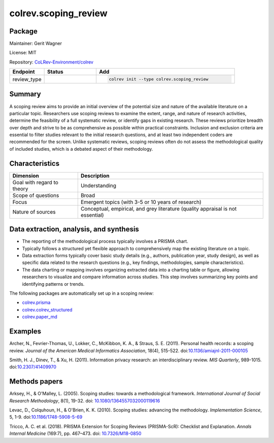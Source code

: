 .. |EXPERIMENTAL| image:: https://img.shields.io/badge/status-experimental-blue
   :height: 14pt
   :target: https://colrev.readthedocs.io/en/latest/dev_docs/dev_status.html
.. |MATURING| image:: https://img.shields.io/badge/status-maturing-yellowgreen
   :height: 14pt
   :target: https://colrev.readthedocs.io/en/latest/dev_docs/dev_status.html
.. |STABLE| image:: https://img.shields.io/badge/status-stable-brightgreen
   :height: 14pt
   :target: https://colrev.readthedocs.io/en/latest/dev_docs/dev_status.html
.. |GIT_REPO| image:: /_static/svg/iconmonstr-code-fork-1.svg
   :width: 15
   :alt: Git repository
.. |LICENSE| image:: /_static/svg/iconmonstr-copyright-2.svg
   :width: 15
   :alt: Licencse
.. |MAINTAINER| image:: /_static/svg/iconmonstr-user-29.svg
   :width: 20
   :alt: Maintainer
.. |DOCUMENTATION| image:: /_static/svg/iconmonstr-book-17.svg
   :width: 15
   :alt: Documentation
colrev.scoping_review
=====================

Package
--------------------

|MAINTAINER| Maintainer: Gerit Wagner

|LICENSE| License: MIT

|GIT_REPO| Repository: `CoLRev-Environment/colrev <https://github.com/CoLRev-Environment/colrev/tree/main/colrev/packages/scoping_review>`_

.. list-table::
   :header-rows: 1
   :widths: 20 30 80

   * - Endpoint
     - Status
     - Add
   * - review_type
     - |STABLE|
     - .. code-block::


         colrev init --type colrev.scoping_review


Summary
-------

A scoping review aims to provide an initial overview of the potential size and nature of the available literature on a particular topic. Researchers use scoping reviews to examine the extent, range, and nature of research activities, determine the feasibility of a full systematic review, or identify gaps in existing research. These reviews prioritize breadth over depth and strive to be as comprehensive as possible within practical constraints. Inclusion and exclusion criteria are essential to filter studies relevant to the initial research questions, and at least two independent coders are recommended for the screen. Unlike systematic reviews, scoping reviews often do not assess the methodological quality of included studies, which is a debated aspect of their methodology.

Characteristics
---------------

.. list-table::
   :align: left
   :header-rows: 1

   * - Dimension
     - Description
   * - Goal with regard to theory
     - Understanding
   * - Scope of questions
     - Broad
   * - Focus
     - Emergent topics (with 3-5 or 10 years of research)
   * - Nature of sources
     - Conceptual, empirical, and grey literature (quality appraisal is not essential)


Data extraction, analysis, and synthesis
----------------------------------------


* The reporting of the methodological process typically involves a PRISMA chart.
* Typically follows a structured yet flexible approach to comprehensively map the existing literature on a topic.
* Data extraction forms typically cover basic study details (e.g., authors, publication year, study design), as well as specific data related to the research questions (e.g., key findings, methodologies, sample characteristics).
* The data charting or mapping involves organizing extracted data into a charting table or figure, allowing researchers to visualize and compare information across studies. This step involves summarizing key points and identifying patterns or trends.

The following packages are automatically set up in a scoping review:


* `colrev.prisma <colrev.prisma.html>`_
* `colrev.colrev_structured <colrev.colrev_structured.html>`_
* `colrev.paper_md <colrev.paper_md.html>`_

Examples
--------

Archer, N., Fevrier-Thomas, U., Lokker, C., McKibbon, K. A., & Straus, S. E. (2011). Personal health records: a scoping review. *Journal of the American Medical Informatics Association*\ , 18(4), 515-522. doi:\ `10.1136/amiajnl-2011-000105 <https://doi.org/10.1136/amiajnl-2011-000105>`_

Smith, H. J., Dinev, T., & Xu, H. (2011). Information privacy research: an interdisciplinary review. *MIS Quarterly*\ , 989-1015. doi:\ `10.2307/41409970 <https://doi.org/10.2307/41409970>`_

Methods papers
--------------

Arksey, H., & O'Malley, L. (2005). Scoping studies: towards a methodological framework. *International Journal of Social Research Methodology*\ , 8(1), 19-32. doi: `10.1080/1364557032000119616 <https://doi.org/10.1080/1364557032000119616>`_

Levac, D., Colquhoun, H., & O'Brien, K. K. (2010). Scoping studies: advancing the methodology. *Implementation Science*\ , 5, 1-9. doi:\ `10.1186/1748-5908-5-69 <https://doi.org/10.1186/1748-5908-5-69>`_

Tricco, A. C. et al. (2018). PRISMA Extension for Scoping Reviews (PRISMA-ScR): Checklist and Explanation. *Annals Internal Medicine* (169:7), pp. 467–473. doi: `10.7326/M18-0850 <https://doi.org/10.7326/M18-0850>`_
